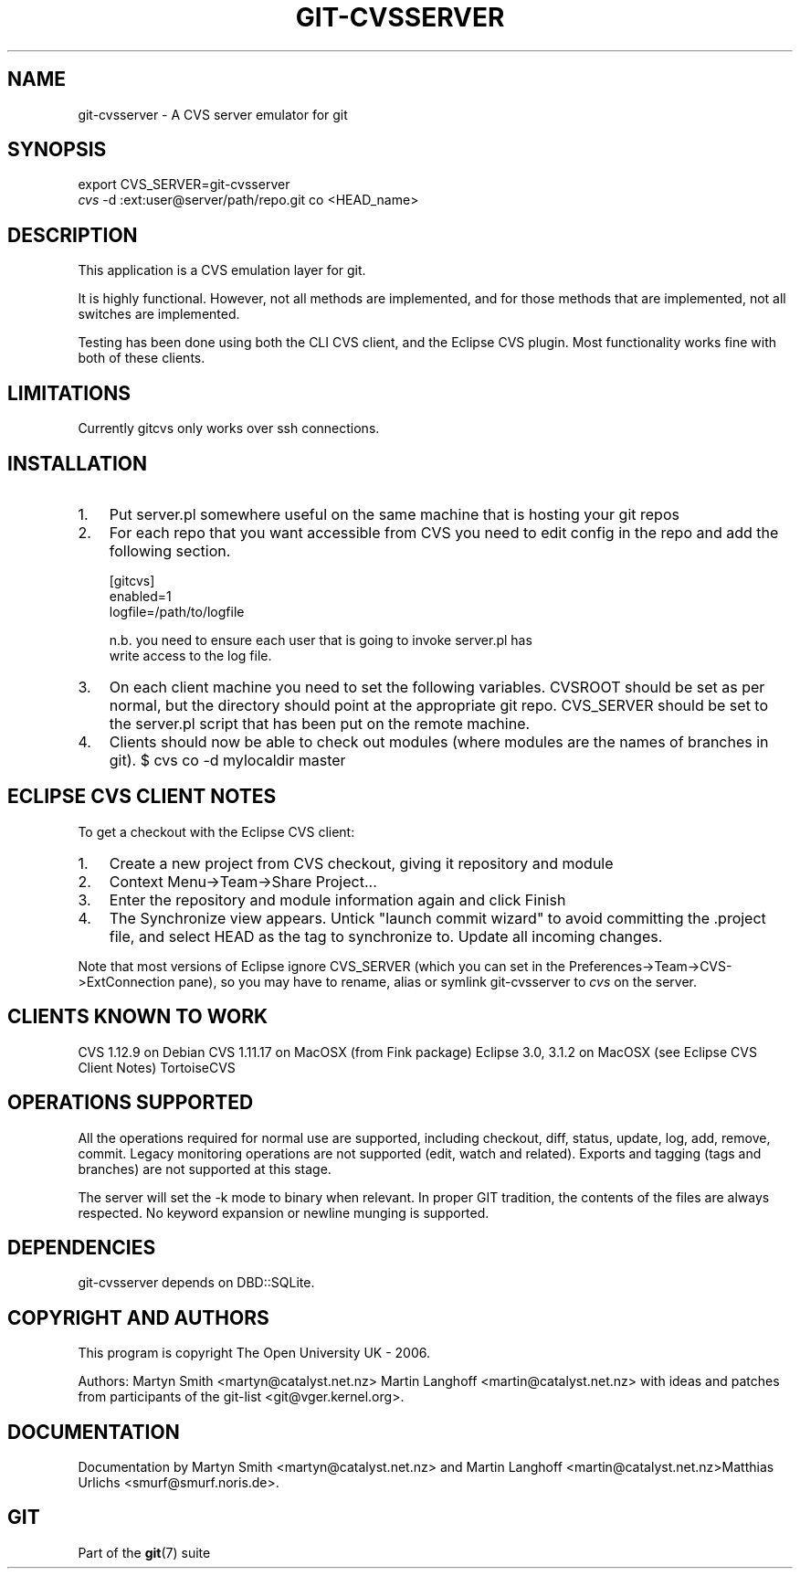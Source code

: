 .\"Generated by db2man.xsl. Don't modify this, modify the source.
.de Sh \" Subsection
.br
.if t .Sp
.ne 5
.PP
\fB\\$1\fR
.PP
..
.de Sp \" Vertical space (when we can't use .PP)
.if t .sp .5v
.if n .sp
..
.de Ip \" List item
.br
.ie \\n(.$>=3 .ne \\$3
.el .ne 3
.IP "\\$1" \\$2
..
.TH "GIT-CVSSERVER" 1 "" "" ""
.SH NAME
git-cvsserver \- A CVS server emulator for git
.SH "SYNOPSIS"

.nf
export CVS_SERVER=git\-cvsserver
\fIcvs\fR \-d :ext:user@server/path/repo\&.git co <HEAD_name>
.fi

.SH "DESCRIPTION"


This application is a CVS emulation layer for git\&.


It is highly functional\&. However, not all methods are implemented, and for those methods that are implemented, not all switches are implemented\&.


Testing has been done using both the CLI CVS client, and the Eclipse CVS plugin\&. Most functionality works fine with both of these clients\&.

.SH "LIMITATIONS"


Currently gitcvs only works over ssh connections\&.

.SH "INSTALLATION"

.TP 3
1.
Put server\&.pl somewhere useful on the same machine that is hosting your git repos
.TP
2.
For each repo that you want accessible from CVS you need to edit config in the repo and add the following section\&.

.nf
[gitcvs]
     enabled=1
     logfile=/path/to/logfile
.fi

.nf
n\&.b\&. you need to ensure each user that is going to invoke server\&.pl has
write access to the log file\&.
.fi
.TP
3.
On each client machine you need to set the following variables\&. CVSROOT should be set as per normal, but the directory should point at the appropriate git repo\&. CVS_SERVER should be set to the server\&.pl script that has been put on the remote machine\&.
.TP
4.
Clients should now be able to check out modules (where modules are the names of branches in git)\&. $ cvs co \-d mylocaldir master
.LP

.SH "ECLIPSE CVS CLIENT NOTES"


To get a checkout with the Eclipse CVS client:

.TP 3
1.
Create a new project from CVS checkout, giving it repository and module
.TP
2.
Context Menu\->Team\->Share Project...
.TP
3.
Enter the repository and module information again and click Finish
.TP
4.
The Synchronize view appears\&. Untick "launch commit wizard" to avoid committing the \&.project file, and select HEAD as the tag to synchronize to\&. Update all incoming changes\&.
.LP


Note that most versions of Eclipse ignore CVS_SERVER (which you can set in the Preferences\->Team\->CVS\->ExtConnection pane), so you may have to rename, alias or symlink git\-cvsserver to \fIcvs\fR on the server\&.

.SH "CLIENTS KNOWN TO WORK"


CVS 1\&.12\&.9 on Debian CVS 1\&.11\&.17 on MacOSX (from Fink package) Eclipse 3\&.0, 3\&.1\&.2 on MacOSX (see Eclipse CVS Client Notes) TortoiseCVS

.SH "OPERATIONS SUPPORTED"


All the operations required for normal use are supported, including checkout, diff, status, update, log, add, remove, commit\&. Legacy monitoring operations are not supported (edit, watch and related)\&. Exports and tagging (tags and branches) are not supported at this stage\&.


The server will set the \-k mode to binary when relevant\&. In proper GIT tradition, the contents of the files are always respected\&. No keyword expansion or newline munging is supported\&.

.SH "DEPENDENCIES"


git\-cvsserver depends on DBD::SQLite\&.

.SH "COPYRIGHT AND AUTHORS"


This program is copyright The Open University UK \- 2006\&.


Authors: Martyn Smith <martyn@catalyst\&.net\&.nz> Martin Langhoff <martin@catalyst\&.net\&.nz> with ideas and patches from participants of the git\-list <git@vger\&.kernel\&.org>\&.

.SH "DOCUMENTATION"


Documentation by Martyn Smith <martyn@catalyst\&.net\&.nz> and Martin Langhoff <martin@catalyst\&.net\&.nz>Matthias Urlichs <smurf@smurf\&.noris\&.de>\&.

.SH "GIT"


Part of the \fBgit\fR(7) suite

